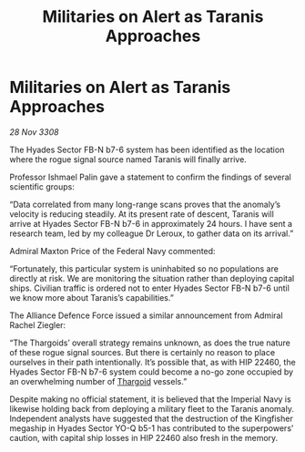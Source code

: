 :PROPERTIES:
:ID:       90cb3ecd-97cf-4cc1-8e00-837951d08d73
:END:
#+title: Militaries on Alert as Taranis Approaches
#+filetags: :galnet:

* Militaries on Alert as Taranis Approaches

/28 Nov 3308/

The Hyades Sector FB-N b7-6 system has been identified as the location where the rogue signal source named Taranis will finally arrive. 

Professor Ishmael Palin gave a statement to confirm the findings of several scientific groups: 

“Data correlated from many long-range scans proves that the anomaly’s velocity is reducing steadily. At its present rate of descent, Taranis will arrive at Hyades Sector FB-N b7-6 in approximately 24 hours. I have sent a research team, led by my colleague Dr Leroux, to gather data on its arrival.” 

Admiral Maxton Price of the Federal Navy commented: 

“Fortunately, this particular system is uninhabited so no populations are directly at risk. We are monitoring the situation rather than deploying capital ships. Civilian traffic is ordered not to enter Hyades Sector FB-N b7-6 until we know more about Taranis’s capabilities.” 

The Alliance Defence Force issued a similar announcement from Admiral Rachel Ziegler: 

“The Thargoids’ overall strategy remains unknown, as does the true nature of these rogue signal sources. But there is certainly no reason to place ourselves in their path intentionally. It’s possible that, as with HIP 22460, the Hyades Sector FB-N b7-6 system could become a no-go zone occupied by an overwhelming number of [[id:09343513-2893-458e-a689-5865fdc32e0a][Thargoid]] vessels.” 

Despite making no official statement, it is believed that the Imperial Navy is likewise holding back from deploying a military fleet to the Taranis anomaly. Independent analysts have suggested that the destruction of the Kingfisher megaship in Hyades Sector YO-Q b5-1 has contributed to the superpowers’ caution, with capital ship losses in HIP 22460 also fresh in the memory.
